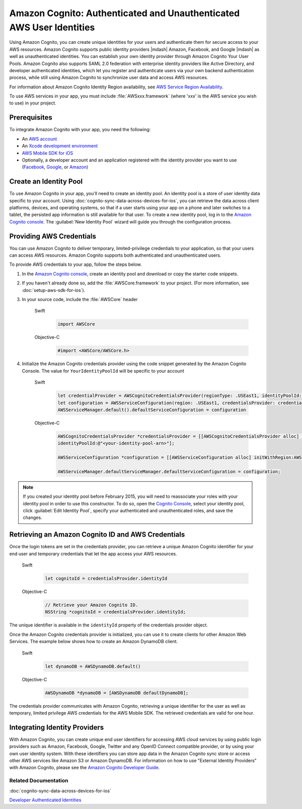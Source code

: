 .. Copyright 2010-2017 Amazon.com, Inc. or its affiliates. All Rights Reserved.

   This work is licensed under a Creative Commons Attribution-NonCommercial-ShareAlike 4.0
   International License (the "License"). You may not use this file except in compliance with the
   License. A copy of the License is located at http://creativecommons.org/licenses/by-nc-sa/4.0/.

   This file is distributed on an "AS IS" BASIS, WITHOUT WARRANTIES OR CONDITIONS OF ANY KIND,
   either express or implied. See the License for the specific language governing permissions and
   limitations under the License.

Amazon Cognito: Authenticated and Unauthenticated AWS User Identities
#####################################################################

Using Amazon Cognito, you can create unique identities for your users and authenticate
them for secure access to your AWS resources. Amazon Cognito supports public identity providers |mdash|
Amazon, Facebook, and Google |mdash| as well as unauthenticated identities. You can establish your own identity provider through Amazon Cognito Your User Pools. Amazon Cognito also supports
SAML 2.0 federation with enterprise identity providers like Active Directory, and developer authenticated identities, which let you register and authenticate users via your own backend authentication process, while still using Amazon Cognito to synchronize user data and access AWS resources.

For information about Amazon Cognito Identity Region availability, see  `AWS Service Region Availability <http://aws.amazon.com/about-aws/global-infrastructure/regional-product-services/>`_.

To use AWS services in your app, you must include :file:`AWSxxx.framework` (where 'xxx' is the AWS service you wish to use) in your project.

Prerequisites
=============

To integrate Amazon Cognito with your app, you need the following:

* An `AWS account <https://portal.aws.amazon.com/gp/aws/developer/registration/index.html?nc2=h_ct>`_
* An `Xcode development environment <https://developer.apple.com/xcode/>`_
* `AWS Mobile SDK for iOS <http://aws.amazon.com/mobile/sdk/>`_
* Optionally, a developer account and an application registered with the identity provider
  you want to use (`Facebook <https://developers.facebook.com/>`_, `Google <https://developers.google.com/>`_,  or `Amazon <http://login.amazon.com/>`_)

Create an Identity Pool
=======================

To use Amazon Cognito in your app, you'll need to create an identity pool. An identity
pool is a store of user identity data specific to your account. Using :doc:`cognito-sync-data-across-devices-for-ios`,
you can retrieve the data across client platforms, devices, and operating systems, so that
if a user starts using your app on a phone and later switches to a tablet, the persisted
app information is still available for that user. To create a new identity pool, log in to the `Amazon Cognito console <https://console.aws.amazon.com/cognito/>`_. The :guilabel:`New Identity Pool` wizard will guide you through the configuration process.


Providing AWS Credentials
=========================

You can use Amazon Cognito to deliver temporary, limited-privilege credentials to your
application, so that your users can access AWS resources. Amazon Cognito supports both authenticated and unauthenticated users.

To provide AWS credentials to your app, follow the steps below.

#. In the `Amazon Cognito console <https://console.aws.amazon.com/cognito/>`_,
   create an identity pool and download or copy the starter code snippets.
#. If you haven't already done so, add the :file:`AWSCore.framework` to your project.
   (For more information, see :doc:`setup-aws-sdk-for-ios`).
#. In your source code, include the :file:`AWSCore` header

    .. container:: option

        Swift
            .. code-block:: swift

                import AWSCore

        Objective-C
            .. code-block:: objc

                #import <AWSCore/AWSCore.h>

#. Initialize the Amazon Cognito credentials provider using the code snippet generated by the
   Amazon Cognito Console. The value for ``YourIdentityPoolId`` will be specific to your account

    .. container:: option

        Swift
            .. code-block:: swift

                let credentialProvider = AWSCognitoCredentialsProvider(regionType: .USEast1, identityPoolId: "YourIdentityPoolId")
                let configuration = AWSServiceConfiguration(region: .USEast1, credentialsProvider: credentialProvider)
                AWSServiceManager.default().defaultServiceConfiguration = configuration

        Objective-C
            .. code-block:: objc

                AWSCognitoCredentialsProvider *credentialsProvider = [[AWSCognitoCredentialsProvider alloc] initWithRegionType:AWSRegionUSEast1
                identityPoolId:@"<your-identity-pool-arn>"];

                AWSServiceConfiguration *configuration = [[AWSServiceConfiguration alloc] initWithRegion:AWSRegionUSEast1 credentialsProvider:credentialsProvider];

                AWSServiceManager.defaultServiceManager.defaultServiceConfiguration = configuration;

.. Note::
	If you created your identity pool before February 2015, you will need to reassociate your roles with your identity pool in order to use this constructor. To do so, open the `Cognito Console <https://console.aws.amazon.com/cognito>`_, select your identity pool, click :guilabel:`Edit Identity Pool`, specify your authenticated and unauthenticated roles, and save the changes.

Retrieving an Amazon Cognito ID and AWS Credentials
===================================================

Once the login tokens are set in the credentials provider, you can retrieve a unique
Amazon Cognito identifier for your end user and temporary credentials that let the app access
your AWS resources.

    .. container:: option

        Swift
            .. code-block:: swift

                let cognitoId = credentialsProvider.identityId

        Objective-C
            .. code-block:: objc

                // Retrieve your Amazon Cognito ID.
                NSString *cognitoId = credentialsProvider.identityId;

The unique identifier is available in the ``identityId`` property of the credentials provider object.

Once the Amazon Cognito credentials provider is initialized, you can use it to create clients for
other Amazon Web Services. The example below shows how to create an Amazon DynamoDB client.

    .. container:: option

        Swift
            .. code-block:: swift

                let dynamoDB = AWSDynamoDB.default()

        Objective-C
            .. code-block:: objc

                AWSDynamoDB *dynamoDB = [AWSDynamoDB defaultDynamoDB];

The credentials provider communicates with Amazon Cognito, retrieving a unique identifier for the user as well as temporary, limited privilege AWS credentials for the AWS Mobile SDK. The retrieved credentials are valid for one hour.

Integrating Identity Providers
==============================

With Amazon Cognito, you can create unique end user identifiers for accessing AWS cloud services by using public login providers such as Amazon, Facebook, Google, Twitter and any OpenID Connect compatible provider, or by using your own user identity system. With these identifiers you can store app data in the Amazon Cognito sync store or access other AWS services like Amazon S3 or Amazon DynamoDB. For information on how to use "External Identity Providers" with Amazon Cognito, please see the `Amazon Cognito Developer Guide <http://docs.aws.amazon.com/cognito/devguide/identity/external-providers/>`_.

Related Documentation
---------------------
:doc:`cognito-sync-data-across-devices-for-ios`

`Developer Authenticated Identities`_


.. _Cognito Console: https://console.aws.amazon.com/cognito
.. _Developer Authenticated Identities: http://docs.aws.amazon.com/cognito/latest/developerguide/developer-authenticated-identities.html
